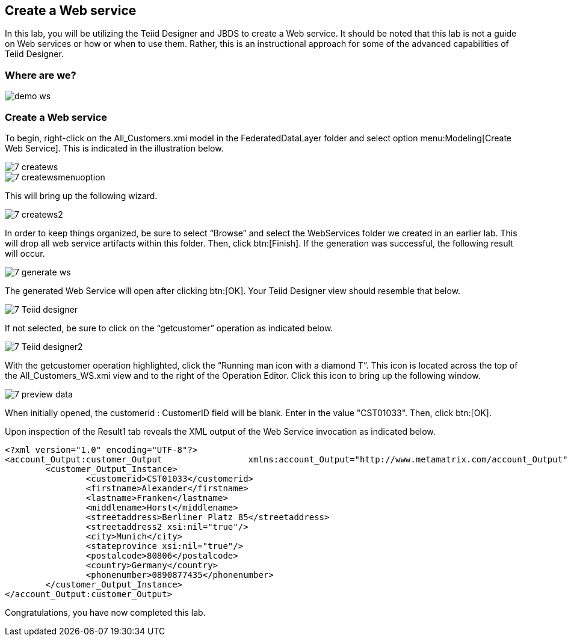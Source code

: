 
:imagesdir: images

== Create a Web service

In this lab, you will be utilizing the Teiid Designer and JBDS to create a Web service. It should be noted that this lab is not a guide on Web services or how or when to use them. Rather, this is an instructional approach for some of the advanced capabilities of Teiid Designer.

=== Where are we?

image::demo-ws.png[]

=== Create a Web service
To begin, right-click on the All_Customers.xmi model in the FederatedDataLayer folder and select option menu:Modeling[Create Web Service]. This is indicated in the illustration below.

image::7-createws.png[]
image::7-createwsmenuoption.png[]

This will bring up the following wizard.

image::7-createws2.png[]

In order to keep things organized, be sure to select “Browse” and select the WebServices folder we created in an earlier lab. This will drop all web service artifacts within this folder. Then, click btn:[Finish]. If the generation was successful, the following result will occur.

image::7-generate-ws.png[]

The generated Web Service will open after clicking btn:[OK]. Your Teiid Designer view should resemble that below.

image::7-Teiid-designer.png[]

If not selected, be sure to click on the “getcustomer” operation as indicated below.

image::7-Teiid-designer2.png[]

With the getcustomer operation highlighted, click the “Running man icon with a diamond T”. This icon is located across the top of the All_Customers_WS.xmi view and to the right of the Operation Editor. Click this icon to bring up the following window.

image::7-preview-data.png[]

When initially opened, the customerid : CustomerID field will be blank. Enter in the value "CST01033". Then, click btn:[OK].

Upon inspection of the Result1 tab reveals the XML output of the Web Service invocation as indicated below.

[source,xml]
----
<?xml version="1.0" encoding="UTF-8"?>
<account_Output:customer_Output 		xmlns:account_Output="http://www.metamatrix.com/account_Output" 	xmlns:xsi="http://www.w3.org/2001/XMLSchema-instance">
	<customer_Output_Instance>
		<customerid>CST01033</customerid>
		<firstname>Alexander</firstname>
		<lastname>Franken</lastname>
		<middlename>Horst</middlename>
		<streetaddress>Berliner Platz 85</streetaddress>
		<streetaddress2 xsi:nil="true"/>
		<city>Munich</city>
		<stateprovince xsi:nil="true"/>
		<postalcode>80806</postalcode>
		<country>Germany</country>
		<phonenumber>0890877435</phonenumber>
	</customer_Output_Instance>
</account_Output:customer_Output>
----

Congratulations, you have now completed this lab.
